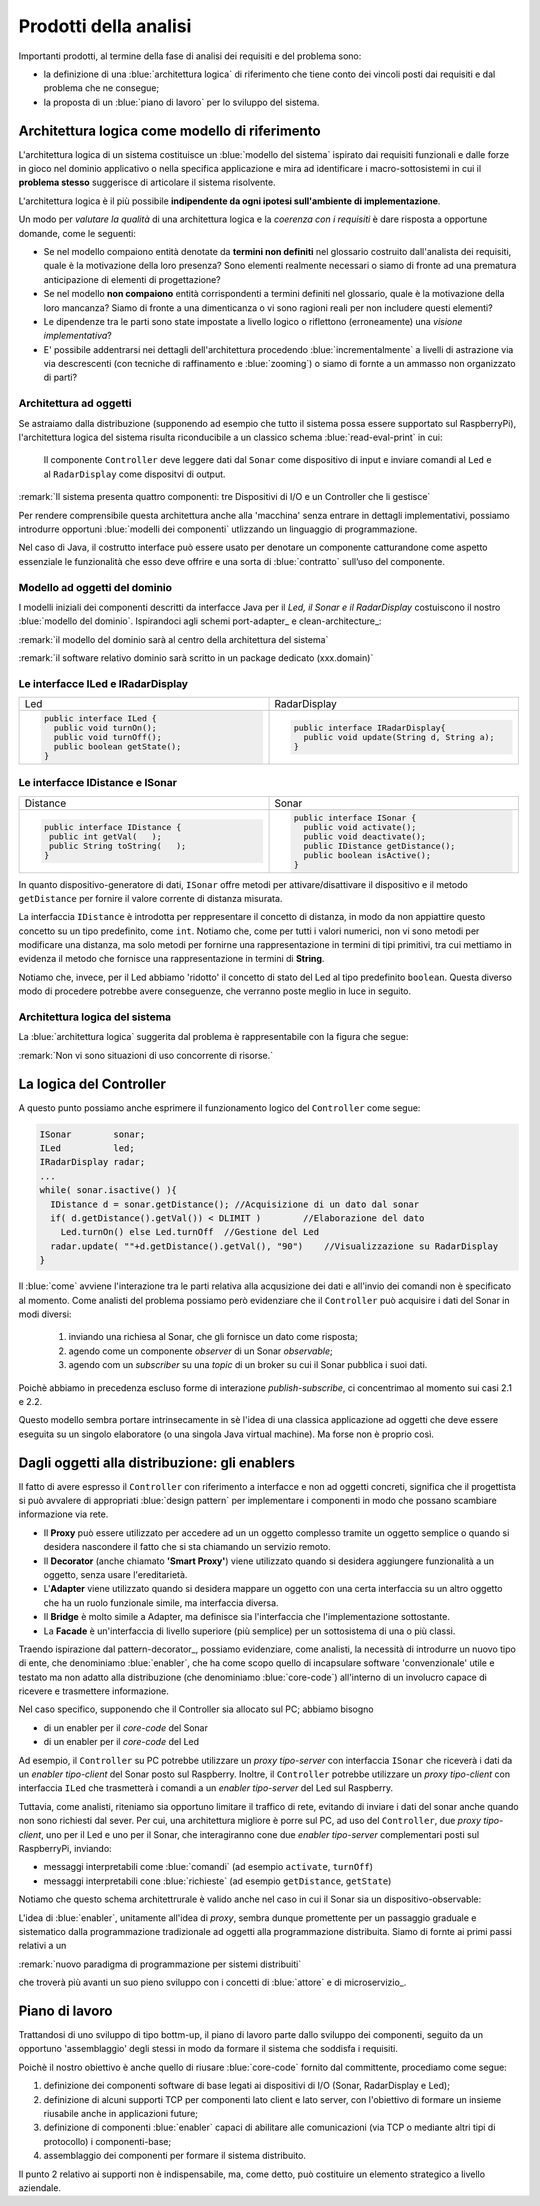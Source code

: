 

+++++++++++++++++++++++++++++++++++++++++++++
Prodotti della analisi
+++++++++++++++++++++++++++++++++++++++++++++

Importanti prodotti, al termine della fase di analisi dei requisiti e del problema sono:

- la definizione di una :blue:`architettura logica` di riferimento che tiene conto dei vincoli posti 
  dai requisiti e dal problema che ne consegue;
- la proposta di un :blue:`piano di lavoro` per lo sviluppo del sistema.


%%%%%%%%%%%%%%%%%%%%%%%%%%%%%%%%%%%%%%%%%%%%%%%%%%%%%%%%
Architettura logica come modello di riferimento
%%%%%%%%%%%%%%%%%%%%%%%%%%%%%%%%%%%%%%%%%%%%%%%%%%%%%%%%

L'architettura logica di un sistema costituisce un :blue:`modello del sistema` ispirato dai requisiti funzionali 
e dalle forze in gioco nel dominio applicativo o nella specifica applicazione e mira ad identificare 
i macro-sottosistemi in cui il **problema stesso** suggerisce di articolare il sistema risolvente. 

L'architettura logica è il più possibile **indipendente da ogni ipotesi sull'ambiente di implementazione**.

Un modo per *valutare la qualità* di una architettura logica e la *coerenza con i requisiti* 
è dare risposta a opportune domande, come le seguenti:

- Se nel modello compaiono entità denotate da **termini non definiti** nel glossario costruito 
  dall'analista dei requisiti, quale è la motivazione della loro presenza? 
  Sono elementi realmente necessari o siamo di fronte ad una prematura anticipazione di elementi di progettazione?
- Se nel modello **non compaiono** entità corrispondenti a termini definiti nel glossario, 
  quale è la motivazione della loro mancanza? Siamo di fronte a una dimenticanza 
  o vi sono ragioni reali per non includere questi elementi?
- Le dipendenze tra le parti sono state impostate a livello logico o riflettono (erroneamente) 
  una *visione implementativa*?
- E' possibile addentrarsi nei dettagli dell'architettura procedendo :blue:`incrementalmente` 
  a livelli di astrazione via via descrescenti (con tecniche di raffinamento e :blue:`zooming`) 
  o siamo di fornte a un ammasso non organizzato di parti?

&&&&&&&&&&&&&&&&&&&&&&&&&&&&&&&&&&&&&&&&&&&&&&
Architettura ad oggetti
&&&&&&&&&&&&&&&&&&&&&&&&&&&&&&&&&&&&&&&&&&&&&&

Se astraiamo dalla distribuzione (supponendo ad esempio che tutto il sistema possa
essere supportato sul RaspberryPi), l'architettura logica del sistema risulta
riconducibile a un classico schema :blue:`read-eval-print` in cui:  

.. epigraph:: 

  Il componente ``Controller`` deve leggere dati dal ``Sonar`` 
  come dispositivo di input e inviare comandi al ``Led`` e al ``RadarDisplay`` 
  come dispositvi di output.

:remark:`Il sistema presenta quattro componenti: tre Dispositivi di I/O e un Controller che li gestisce`

Per rendere comprensibile questa architettura anche alla 'macchina' senza entrare in dettagli
implementativi, possiamo introdurre opportuni :blue:`modelli dei componenti` utlizzando un linguaggio
di programmazione.

Nel caso di Java, il costrutto interface può essere usato per denotare un componente catturandone
come aspetto essenziale le funzionalità che esso deve offrire e una sorta di :blue:`contratto` 
sull’uso del componente.

&&&&&&&&&&&&&&&&&&&&&&&&&&&&&&&&&&&&&&&&&&&&&&
Modello ad oggetti del dominio
&&&&&&&&&&&&&&&&&&&&&&&&&&&&&&&&&&&&&&&&&&&&&&
I modelli iniziali dei componenti descritti da interfacce Java per il *Led,
il Sonar e il RadarDisplay* costuiscono il nostro :blue:`modello del dominio`. 
Ispirandoci agli schemi port-adapter_ e clean-architecture_:

:remark:`il modello del dominio sarà al centro della architettura del sistema`

:remark:`il software relativo dominio sarà scritto in un package dedicato (xxx.domain)`

&&&&&&&&&&&&&&&&&&&&&&&&&&&&&&&&&&&&&&&&&&&&&&
Le interfacce ILed e IRadarDisplay
&&&&&&&&&&&&&&&&&&&&&&&&&&&&&&&&&&&&&&&&&&&&&&


.. list-table::
  :widths: 50, 50
  :width: 100%

  * -  Led
    -  RadarDisplay
  * -        
      .. code:: java

        public interface ILed {
          public void turnOn();
          public void turnOff();
          public boolean getState();
        }
    -        
      .. code:: java     

        public interface IRadarDisplay{
          public void update(String d, String a);
        }  


.. _IDistance:

&&&&&&&&&&&&&&&&&&&&&&&&&&&&&&&&&&&&&&&&&&&&&&
Le interfacce IDistance e ISonar
&&&&&&&&&&&&&&&&&&&&&&&&&&&&&&&&&&&&&&&&&&&&&&
.. list-table::
  :widths: 50, 50 
  :width: 100%

  * -  Distance
    -  Sonar

  * -        
      .. code:: java

       public interface IDistance {
        public int getVal(   );
        public String toString(   );
       }
    -        
      .. code:: java

       public interface ISonar {
         public void activate();		 
         public void deactivate();
         public IDistance getDistance();	
         public boolean isActive();
       }

In quanto dispositivo-generatore di dati, ``ISonar`` offre metodi per attivare/disattivare il dispositivo e il
metodo ``getDistance`` per fornire il valore corrente di distanza misurata. 

La interfaccia ``IDistance`` è introdotta per reppresentare il concetto di distanza, in modo
da non appiattire questo concetto su un tipo predefinito, come ``int``. Notiamo che, come per 
tutti i valori numerici, non vi sono metodi per modificare una distanza,
ma solo metodi per fornirne una rappresentazione in termini di tipi primitivi, tra cui mettiamo in evidenza 
il metodo che fornisce una rappresentazione in termini di **String**.


Notiamo che, invece, per il Led abbiamo 'ridotto' il concetto di stato del Led al 
tipo predefinito  ``boolean``. Questa diverso modo di procedere potrebbe avere conseguenze, che verranno
poste meglio in luce in seguito.

&&&&&&&&&&&&&&&&&&&&&&&&&&&&&&&&&&&&&&&&&&&&&&
Architettura logica del sistema
&&&&&&&&&&&&&&&&&&&&&&&&&&&&&&&&&&&&&&&&&&&&&&

La :blue:`architettura logica` suggerita dal problema è rappresentabile con la figura che segue:
 
.. image:: ./_static/img/Radar/ArchLogicaOOP.PNG
   :align: center
   :width: 50%

 
:remark:`Non vi sono situazioni di uso concorrente di risorse.`

%%%%%%%%%%%%%%%%%%%%%%%%%%%%%%%%%%%%%%%%%%
La logica del Controller
%%%%%%%%%%%%%%%%%%%%%%%%%%%%%%%%%%%%%%%%%%

.. Poichè l'analisi ha evidenziato l'opportunità di incapsulare la logica applicativa entro un componente
  ad-hoc (il ``Controller``), 

A questo punto possiamo anche esprimere il funzionamento logico del ``Controller`` come segue:

.. code:: java

  ISonar        sonar;
  ILed          led;
  IRadarDisplay radar;
  ...
  while( sonar.isactive() ){
    IDistance d = sonar.getDistance(); //Acquisizione di un dato dal sonar
    if( d.getDistance().getVal()) < DLIMIT )        //Elaborazione del dato
      Led.turnOn() else Led.turnOff  //Gestione del Led
    radar.update( ""+d.getDistance().getVal(), "90")    //Visualizzazione su RadarDisplay
  }

.. Questa impostazione astrae completamente dal fatto che il sistema sia distribuito, in quanto vuole 
   solo porre in luce la relazione logica tra i componenti individuati dall'analisi del problema.

Il :blue:`come` avviene l'interazione tra le parti relativa alla acqusizione dei dati e all'invio dei comandi
non è specificato al momento. 
Come analisti del problema possiamo però evidenziare che il ``Controller`` 
può acquisire i dati del Sonar in  modi diversi:

  #. inviando una richiesa al Sonar, che gli fornisce un dato come risposta;
  #. agendo come un componente *observer* di un Sonar *observable*;
  #. agendo com un *subscriber* su una *topic* di un broker su cui il Sonar pubblica i suoi dati.

Poichè abbiamo in precedenza escluso forme di interazione *publish-subscribe*, ci concentrimao al momento
sui casi 2.1 e 2.2. 

Questo modello sembra portare intrinsecamente in sè l'idea di una classica applicazione   
ad oggetti che deve essere eseguita su un singolo elaboratore (o una singola Java virtual machine).
Ma forse non è proprio così.

.. Dunque sappiamo :blue:`cosa` fare e non fare: 
    in particolare, l'interazione Controller-Sonar sarà basata su una interazione punto-a-punto utilizzando
    il protocollo TCP.  Il :blue:`come` realizzare questa interazione sarà compito del progettista.

%%%%%%%%%%%%%%%%%%%%%%%%%%%%%%%%%%%%%%%%%%%%%%%%%%%%%%
Dagli oggetti alla distribuzione: gli enablers
%%%%%%%%%%%%%%%%%%%%%%%%%%%%%%%%%%%%%%%%%%%%%%%%%%%%%%

Il fatto di avere espresso il ``Controller`` con riferimento a interfacce e non ad oggetti concreti, 
significa che il progettista si può avvalere di appropriati :blue:`design pattern` per 
implementare i componenti in modo che possano scambiare informazione via rete.

- Il **Proxy** può essere utilizzato per accedere ad un un oggetto complesso tramite un oggetto semplice
  o quando si desidera  nascondere il fatto che si sta chiamando un servizio remoto.

- Il **Decorator** (anche chiamato **'Smart Proxy'**) viene utilizzato quando si desidera aggiungere funzionalità 
  a un oggetto, senza usare l'ereditarietà.  

- L'**Adapter** viene utilizzato quando si desidera mappare un oggetto con una certa
  interfaccia su un altro oggetto che ha un ruolo funzionale simile, ma  interfaccia diversa.

- Il **Bridge** è molto simile a Adapter, ma definisce sia l'interfaccia 
  che l'implementazione sottostante.  

- La **Facade** è un'interfaccia di livello superiore (più semplice) per un sottosistema 
  di una o più classi.  


Traendo ispirazione dal  pattern-decorator_, possiamo evidenziare, come analisti, la necessità
di introdurre un nuovo tipo di ente, che denominiamo :blue:`enabler`, 
che ha come scopo quello di incapsulare software 'convenzionale' utile e 
testato ma non adatto alla distribuzione (che denominiamo :blue:`core-code`) 
all'interno di un involucro capace di ricevere e trasmettere informazione.

Nel caso specifico,  supponendo che il Controller sia allocato sul PC; abbiamo bisogno

- di un enabler per il `core-code` del Sonar
- di un enabler per il `core-code` del Led

Ad esempio, il ``Controller`` su PC potrebbe utilizzare un *proxy tipo-server* con interfaccia 
``ISonar`` che riceverà i dati da un *enabler tipo-client* del Sonar posto sul Raspberry.
Inoltre, il ``Controller`` potrebbe utilizzare un *proxy tipo-client*  
con interfaccia ``ILed`` che trasmetterà i comandi a un *enabler tipo-server* del Led sul Raspberry.


.. image:: ./_static/img/Radar/ArchLogicaOOPEnablers.PNG   
   :align: center
   :width: 50%


Tuttavia, come analisti, riteniamo sia opportuno  limitare il traffico di rete, 
evitando di inviare i dati del sonar anche quando non
sono richiesti dal sever.  Per cui, una architettura migliore è porre sul PC, ad uso
del ``Controller``, due  *proxy tipo-client*, uno per il Led e uno per il Sonar, che interagiranno cone due
*enabler tipo-server* complementari posti sul RaspberryPi, inviando:

- messaggi interpretabili come :blue:`comandi` (ad esempio ``activate``, ``turnOff``)
- messaggi interpretabili cone :blue:`richieste` (ad esempio ``getDistance``, ``getState``)

.. image:: ./_static/img/Radar/ArchLogicaOOPEnablersBetter.PNG 
   :align: center
   :width: 50%

Notiamo che questo schema architettrurale è valido anche nel caso in cui il Sonar sia 
un dispositivo-observable:

.. image:: ./_static/img/Radar/ArchLogicaOOPSonarObservable.PNG 
   :align: center
   :width: 50%


L'idea di :blue:`enabler`, unitamente all'idea di *proxy*, sembra dunque promettente 
per un passaggio graduale e sistematico dalla programmazione tradizionale ad oggetti 
alla programmazione distribuita.
Siamo di fornte ai primi passi relativi a un 
 
:remark:`nuovo paradigma di programmazione per sistemi distribuiti`

che troverà più avanti un suo pieno sviluppo con i concetti di :blue:`attore` e di microservizio_.

%%%%%%%%%%%%%%%%%%%%%%%%%%%%%%%%%%%%%%%%%%
Piano di lavoro
%%%%%%%%%%%%%%%%%%%%%%%%%%%%%%%%%%%%%%%%%%

Trattandosi di uno sviluppo di tipo bottm-up, il piano di lavoro parte dallo sviluppo dei componenti,
seguito da un opportuno 'assemblaggio' degli stessi in modo da formare il sistema che soddisfa i requisiti.

Poichè il nostro obiettivo è anche quello di riusare :blue:`core-code` fornito dal committente, 
procediamo come segue:

#. definizione dei componenti software di base legati ai dispositivi di I/O (Sonar, RadarDisplay e Led);
#. definizione di alcuni supporti TCP per componenti lato client e lato server, con l'obiettivo di
   formare un insieme riusabile anche in applicazioni future; 
#. definizione di componenti  :blue:`enabler`  capaci di abilitare  
   alle comunicazioni (via TCP o mediante altri tipi di protocollo) i componenti-base;
#. assemblaggio dei componenti  per formare il sistema distribuito.

Il punto 2 relativo ai supporti non è indispensabile, ma, come detto, può costituire un elemento strategico 
a livello aziendale.

.. Il punto 3 sugli :blue:`enabler` nasce dall'idea di incapsulare software 'convenzionale' utile e 
   testato (che possiamo denominare :blue:`core-code`) all'interno di un involucro capace di ricevere e inviare 
    informazione, che funga da una sorta di 'membrana cellulare'.

..  Ad esempio, il software capace di accendere un Led fornito dal committente è un file bash che
    un opportuno :blue:`enabler` può porre in esecuzione ricevendo un comando dal ``Controller``.


.. ----> RadarSystemComponenti
